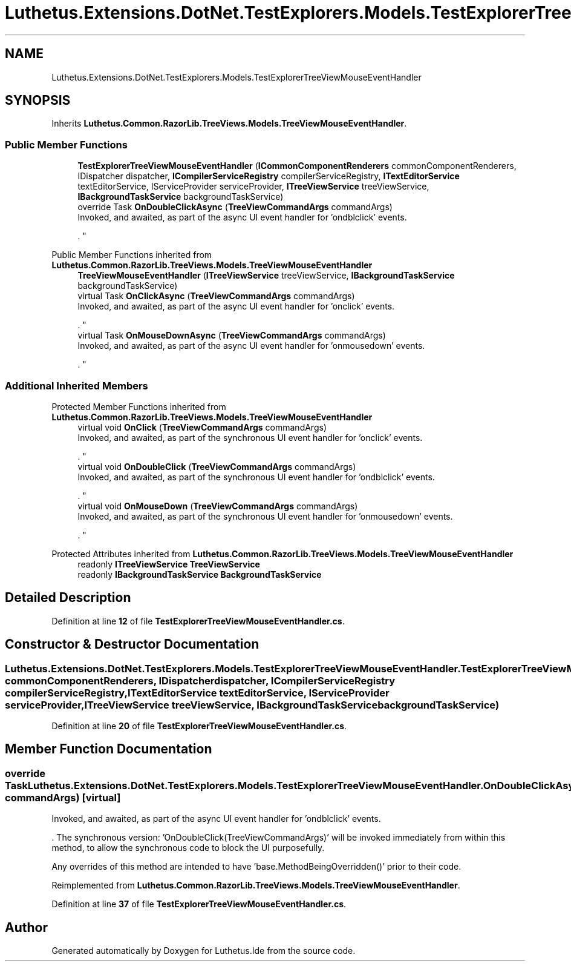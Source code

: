.TH "Luthetus.Extensions.DotNet.TestExplorers.Models.TestExplorerTreeViewMouseEventHandler" 3 "Version 1.0.0" "Luthetus.Ide" \" -*- nroff -*-
.ad l
.nh
.SH NAME
Luthetus.Extensions.DotNet.TestExplorers.Models.TestExplorerTreeViewMouseEventHandler
.SH SYNOPSIS
.br
.PP
.PP
Inherits \fBLuthetus\&.Common\&.RazorLib\&.TreeViews\&.Models\&.TreeViewMouseEventHandler\fP\&.
.SS "Public Member Functions"

.in +1c
.ti -1c
.RI "\fBTestExplorerTreeViewMouseEventHandler\fP (\fBICommonComponentRenderers\fP commonComponentRenderers, IDispatcher dispatcher, \fBICompilerServiceRegistry\fP compilerServiceRegistry, \fBITextEditorService\fP textEditorService, IServiceProvider serviceProvider, \fBITreeViewService\fP treeViewService, \fBIBackgroundTaskService\fP backgroundTaskService)"
.br
.ti -1c
.RI "override Task \fBOnDoubleClickAsync\fP (\fBTreeViewCommandArgs\fP commandArgs)"
.br
.RI "Invoked, and awaited, as part of the async UI event handler for 'ondblclick' events\&.
.br

.br
\&. "
.in -1c

Public Member Functions inherited from \fBLuthetus\&.Common\&.RazorLib\&.TreeViews\&.Models\&.TreeViewMouseEventHandler\fP
.in +1c
.ti -1c
.RI "\fBTreeViewMouseEventHandler\fP (\fBITreeViewService\fP treeViewService, \fBIBackgroundTaskService\fP backgroundTaskService)"
.br
.ti -1c
.RI "virtual Task \fBOnClickAsync\fP (\fBTreeViewCommandArgs\fP commandArgs)"
.br
.RI "Invoked, and awaited, as part of the async UI event handler for 'onclick' events\&.
.br

.br
\&. "
.ti -1c
.RI "virtual Task \fBOnMouseDownAsync\fP (\fBTreeViewCommandArgs\fP commandArgs)"
.br
.RI "Invoked, and awaited, as part of the async UI event handler for 'onmousedown' events\&.
.br

.br
\&. "
.in -1c
.SS "Additional Inherited Members"


Protected Member Functions inherited from \fBLuthetus\&.Common\&.RazorLib\&.TreeViews\&.Models\&.TreeViewMouseEventHandler\fP
.in +1c
.ti -1c
.RI "virtual void \fBOnClick\fP (\fBTreeViewCommandArgs\fP commandArgs)"
.br
.RI "Invoked, and awaited, as part of the synchronous UI event handler for 'onclick' events\&.
.br

.br
\&. "
.ti -1c
.RI "virtual void \fBOnDoubleClick\fP (\fBTreeViewCommandArgs\fP commandArgs)"
.br
.RI "Invoked, and awaited, as part of the synchronous UI event handler for 'ondblclick' events\&.
.br

.br
\&. "
.ti -1c
.RI "virtual void \fBOnMouseDown\fP (\fBTreeViewCommandArgs\fP commandArgs)"
.br
.RI "Invoked, and awaited, as part of the synchronous UI event handler for 'onmousedown' events\&.
.br

.br
\&. "
.in -1c

Protected Attributes inherited from \fBLuthetus\&.Common\&.RazorLib\&.TreeViews\&.Models\&.TreeViewMouseEventHandler\fP
.in +1c
.ti -1c
.RI "readonly \fBITreeViewService\fP \fBTreeViewService\fP"
.br
.ti -1c
.RI "readonly \fBIBackgroundTaskService\fP \fBBackgroundTaskService\fP"
.br
.in -1c
.SH "Detailed Description"
.PP 
Definition at line \fB12\fP of file \fBTestExplorerTreeViewMouseEventHandler\&.cs\fP\&.
.SH "Constructor & Destructor Documentation"
.PP 
.SS "Luthetus\&.Extensions\&.DotNet\&.TestExplorers\&.Models\&.TestExplorerTreeViewMouseEventHandler\&.TestExplorerTreeViewMouseEventHandler (\fBICommonComponentRenderers\fP commonComponentRenderers, IDispatcher dispatcher, \fBICompilerServiceRegistry\fP compilerServiceRegistry, \fBITextEditorService\fP textEditorService, IServiceProvider serviceProvider, \fBITreeViewService\fP treeViewService, \fBIBackgroundTaskService\fP backgroundTaskService)"

.PP
Definition at line \fB20\fP of file \fBTestExplorerTreeViewMouseEventHandler\&.cs\fP\&.
.SH "Member Function Documentation"
.PP 
.SS "override Task Luthetus\&.Extensions\&.DotNet\&.TestExplorers\&.Models\&.TestExplorerTreeViewMouseEventHandler\&.OnDoubleClickAsync (\fBTreeViewCommandArgs\fP commandArgs)\fR [virtual]\fP"

.PP
Invoked, and awaited, as part of the async UI event handler for 'ondblclick' events\&.
.br

.br
\&. The synchronous version: 'OnDoubleClick(TreeViewCommandArgs)' will be invoked immediately from within this method, to allow the synchronous code to block the UI purposefully\&.

.PP
Any overrides of this method are intended to have 'base\&.MethodBeingOverridden()' prior to their code\&.
.br

.br
 
.PP
Reimplemented from \fBLuthetus\&.Common\&.RazorLib\&.TreeViews\&.Models\&.TreeViewMouseEventHandler\fP\&.
.PP
Definition at line \fB37\fP of file \fBTestExplorerTreeViewMouseEventHandler\&.cs\fP\&.

.SH "Author"
.PP 
Generated automatically by Doxygen for Luthetus\&.Ide from the source code\&.
